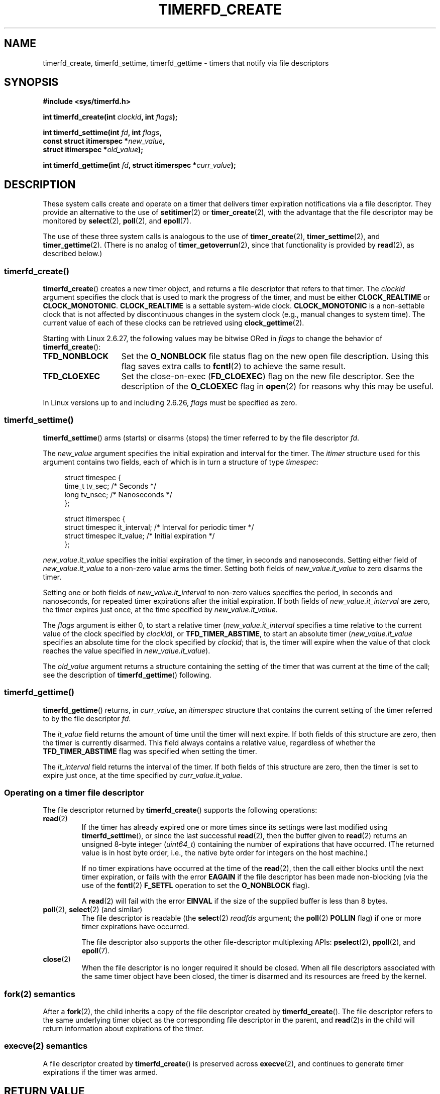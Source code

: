 .\" Copyright (C) 2008 Michael Kerrisk <mtk.manpages@gmail.com>
.\"
.\" This program is free software; you can redistribute it and/or modify
.\" it under the terms of the GNU General Public License as published by
.\" the Free Software Foundation; either version 2 of the License, or
.\" (at your option) any later version.
.\"
.\" This program is distributed in the hope that it will be useful,
.\" but WITHOUT ANY WARRANTY; without even the implied warranty of
.\" MERCHANTABILITY or FITNESS FOR A PARTICULAR PURPOSE.  See the
.\" GNU General Public License for more details.
.\"
.\" You should have received a copy of the GNU General Public License
.\" along with this program; if not, write to the Free Software
.\" Foundation, Inc., 59 Temple Place, Suite 330, Boston,
.\" MA  02111-1307  USA
.\"
.TH TIMERFD_CREATE 2 2009-02-11 Linux "Linux Programmer's Manual"
.SH NAME
timerfd_create, timerfd_settime, timerfd_gettime \-
timers that notify via file descriptors
.SH SYNOPSIS
.nf
.B #include <sys/timerfd.h>
.sp
.BI "int timerfd_create(int " clockid ", int " flags );
.sp
.BI "int timerfd_settime(int " fd ", int " flags ,
.BI "                    const struct itimerspec *" new_value ,
.BI "                    struct itimerspec *" old_value );
.sp
.BI "int timerfd_gettime(int " fd ", struct itimerspec *" curr_value );
.fi
.SH DESCRIPTION
These system calls create and operate on a timer
that delivers timer expiration notifications via a file descriptor.
They provide an alternative to the use of
.BR setitimer (2)
or
.BR timer_create (2),
with the advantage that the file descriptor may be monitored by
.BR select (2),
.BR poll (2),
and
.BR epoll (7).

The use of these three system calls is analogous to the use of
.BR timer_create (2),
.BR timer_settime (2),
and
.BR timer_gettime (2).
(There is no analog of
.BR timer_getoverrun (2),
since that functionality is provided by
.BR read (2),
as described below.)
.\"
.SS timerfd_create()
.BR timerfd_create ()
creates a new timer object,
and returns a file descriptor that refers to that timer.
The
.I clockid
argument specifies the clock that is used to mark the progress
of the timer, and must be either
.B CLOCK_REALTIME
or
.BR CLOCK_MONOTONIC .
.B CLOCK_REALTIME
is a settable system-wide clock.
.B CLOCK_MONOTONIC
is a non-settable clock that is not affected
by discontinuous changes in the system clock
(e.g., manual changes to system time).
The current value of each of these clocks can be retrieved using
.BR clock_gettime (2).

Starting with Linux 2.6.27, the following values may be bitwise ORed in
.IR flags
to change the behavior of
.BR timerfd_create ():
.TP 14
.B TFD_NONBLOCK
Set the
.BR O_NONBLOCK
file status flag on the new open file description.
Using this flag saves extra calls to
.BR fcntl (2)
to achieve the same result.
.TP
.B TFD_CLOEXEC
Set the close-on-exec
.RB ( FD_CLOEXEC )
flag on the new file descriptor.
See the description of the
.B O_CLOEXEC
flag in
.BR open (2)
for reasons why this may be useful.
.PP
In Linux versions up to and including 2.6.26,
.I flags
must be specified as zero.
.SS timerfd_settime()
.BR timerfd_settime ()
arms (starts) or disarms (stops)
the timer referred to by the file descriptor
.IR fd .

The
.I new_value
argument specifies the initial expiration and interval for the timer.
The
.I itimer
structure used for this argument contains two fields,
each of which is in turn a structure of type
.IR timespec :
.in +4n
.nf

struct timespec {
    time_t tv_sec;                /* Seconds */
    long   tv_nsec;               /* Nanoseconds */
};

struct itimerspec {
    struct timespec it_interval;  /* Interval for periodic timer */
    struct timespec it_value;     /* Initial expiration */
};
.fi
.in
.PP
.I new_value.it_value
specifies the initial expiration of the timer,
in seconds and nanoseconds.
Setting either field of
.I new_value.it_value
to a non-zero value arms the timer.
Setting both fields of
.I new_value.it_value
to zero disarms the timer.

Setting one or both fields of
.I new_value.it_interval
to non-zero values specifies the period, in seconds and nanoseconds,
for repeated timer expirations after the initial expiration.
If both fields of
.I new_value.it_interval
are zero, the timer expires just once, at the time specified by
.IR new_value.it_value .

The
.I flags
argument is either 0, to start a relative timer
.RI ( new_value.it_interval
specifies a time relative to the current value of the clock specified by
.IR clockid ),
or
.BR TFD_TIMER_ABSTIME ,
to start an absolute timer
.RI ( new_value.it_value
specifies an absolute time for the clock specified by
.IR clockid ;
that is, the timer will expire when the value of that
clock reaches the value specified in
.IR new_value.it_value ).

The
.I old_value
argument returns a structure containing the setting of the timer that
was current at the time of the call; see the description of
.BR timerfd_gettime ()
following.
.\"
.SS timerfd_gettime()
.BR timerfd_gettime ()
returns, in
.IR curr_value ,
an
.IR itimerspec
structure that contains the current setting of the timer
referred to by the file descriptor
.IR fd .

The
.I it_value
field returns the amount of time
until the timer will next expire.
If both fields of this structure are zero,
then the timer is currently disarmed.
This field always contains a relative value, regardless of whether the
.BR TFD_TIMER_ABSTIME
flag was specified when setting the timer.

The
.I it_interval
field returns the interval of the timer.
If both fields of this structure are zero,
then the timer is set to expire just once, at the time specified by
.IR curr_value.it_value .
.SS Operating on a timer file descriptor
The file descriptor returned by
.BR timerfd_create ()
supports the following operations:
.TP
.BR read (2)
If the timer has already expired one or more times since
its settings were last modified using
.BR timerfd_settime (),
or since the last successful
.BR read (2),
then the buffer given to
.BR read (2)
returns an unsigned 8-byte integer
.RI ( uint64_t )
containing the number of expirations that have occurred.
(The returned value is in host byte order,
i.e., the native byte order for integers on the host machine.)
.IP
If no timer expirations have occurred at the time of the
.BR read (2),
then the call either blocks until the next timer expiration,
or fails with the error
.B EAGAIN
if the file descriptor has been made non-blocking
(via the use of the
.BR fcntl (2)
.B F_SETFL
operation to set the
.B O_NONBLOCK
flag).
.IP
A
.BR read (2)
will fail with the error
.B EINVAL
if the size of the supplied buffer is less than 8 bytes.
.TP
.BR poll "(2), " select "(2) (and similar)"
The file descriptor is readable
(the
.BR select (2)
.I readfds
argument; the
.BR poll (2)
.B POLLIN
flag)
if one or more timer expirations have occurred.
.IP
The file descriptor also supports the other file-descriptor
multiplexing APIs:
.BR pselect (2),
.BR ppoll (2),
and
.BR epoll (7).
.TP
.BR close (2)
When the file descriptor is no longer required it should be closed.
When all file descriptors associated with the same timer object
have been closed,
the timer is disarmed and its resources are freed by the kernel.
.\"
.SS fork(2) semantics
After a
.BR fork (2),
the child inherits a copy of the file descriptor created by
.BR timerfd_create ().
The file descriptor refers to the same underlying
timer object as the corresponding file descriptor in the parent,
and
.BR read (2)s
in the child will return information about
expirations of the timer.
.\"
.SS execve(2) semantics
A file descriptor created by
.BR timerfd_create ()
is preserved across
.BR execve (2),
and continues to generate timer expirations if the timer was armed.
.SH "RETURN VALUE"
On success,
.BR timerfd_create ()
returns a new file descriptor.
On error, \-1 is returned and
.I errno
is set to indicate the error.

.BR timerfd_settime ()
and
.BR timerfd_gettime ()
return 0 on success;
on error they return \-1, and set
.I errno
to indicate the error.
.SH ERRORS
.BR timerfd_create ()
can fail with the following errors:
.TP
.B EINVAL
The
.I clockid
argument is neither
.B CLOCK_MONOTONIC
nor
.BR CLOCK_REALTIME ;
.TP
.B EINVAL
.I flags
is invalid;
or, in Linux 2.6.26 or earlier,
.I flags
is non-zero.
.TP
.B EMFILE
The per-process limit of open file descriptors has been reached.
.TP
.B ENFILE
The system-wide limit on the total number of open files has been
reached.
.TP
.B ENODEV
Could not mount (internal) anonymous inode device.
.TP
.B ENOMEM
There was insufficient kernel memory to create the timer.
.PP
.BR timerfd_settime ()
and
.BR timerfd_gettime ()
can fail with the following errors:
.TP
.B EBADF
.I fd
is not a valid file descriptor.
.TP
.B EFAULT
.IR new_value ,
.IR old_value ,
or
.I curr_value
is not valid a pointer.
.TP
.B EINVAL
.I fd
is not a valid timerfd file descriptor.
.I new_value
is not properly initialized (one of the
.I tv_nsec
falls outside the range zero to 999,999,999).
.SH VERSIONS
These system calls are available on Linux since kernel 2.6.25.
Library support is provided by in glibc since version 2.8.
.SH CONFORMING TO
These system calls are Linux-specific.
.SH EXAMPLE
The following program creates a timer and then monitors its progress.
The program accepts up to three command-line arguments.
The first argument specifies the number of seconds for
the initial expiration of the timer.
The second argument specifies the interval for the timer, in seconds.
The third argument specifies the number of times the program should
allow the timer to expire before terminating.
The second and third command-line arguments are optional.

The following shell session demonstrates the use of the program:
.in +4n
.nf

.RB "$" " a.out 3 1 100"
0.000: timer started
3.000: read: 1; total=1
4.000: read: 1; total=2
.BR "^Z " "                 # type control-Z to suspend the program"
[1]+  Stopped                 ./timerfd3_demo 3 1 100
.RB "$ " "fg" "                # Resume execution after a few seconds"
a.out 3 1 100
9.660: read: 5; total=7
10.000: read: 1; total=8
11.000: read: 1; total=9
.BR "^C " "                 # type control-C to suspend the program"
.fi
.in
.SS Program source
\&
.nf
.\" The commented out code here is what we currently need until
.\" the required stuff is in glibc
.\"
.\"
.\"/* Link with -lrt */
.\"#define _GNU_SOURCE
.\"#include <sys/syscall.h>
.\"#include <unistd.h>
.\"#include <time.h>
.\"#if defined(__i386__)
.\"#define __NR_timerfd_create 322
.\"#define __NR_timerfd_settime 325
.\"#define __NR_timerfd_gettime 326
.\"#endif
.\"
.\"static int
.\"timerfd_create(int clockid, int flags)
.\"{
.\"    return syscall(__NR_timerfd_create, clockid, flags);
.\"}
.\"
.\"static int
.\"timerfd_settime(int fd, int flags, struct itimerspec *new_value,
.\"        struct itimerspec *curr_value)
.\"{
.\"    return syscall(__NR_timerfd_settime, fd, flags, new_value,
.\"                   curr_value);
.\"}
.\"
.\"static int
.\"timerfd_gettime(int fd, struct itimerspec *curr_value)
.\"{
.\"    return syscall(__NR_timerfd_gettime, fd, curr_value);
.\"}
.\"
.\"#define TFD_TIMER_ABSTIME (1 << 0)
.\"
.\"////////////////////////////////////////////////////////////
#include <sys/timerfd.h>
#include <time.h>
#include <unistd.h>
#include <stdlib.h>
#include <stdio.h>
#include <stdint.h>        /* Definition of uint64_t */

#define handle_error(msg) \\
        do { perror(msg); exit(EXIT_FAILURE); } while (0)

static void
print_elapsed_time(void)
{
    static struct timespec start;
    struct timespec curr;
    static int first_call = 1;
    int secs, nsecs;

    if (first_call) {
        first_call = 0;
        if (clock_gettime(CLOCK_MONOTONIC, &start) == \-1)
            handle_error("clock_gettime");
    }

    if (clock_gettime(CLOCK_MONOTONIC, &curr) == \-1)
        handle_error("clock_gettime");

    secs = curr.tv_sec \- start.tv_sec;
    nsecs = curr.tv_nsec \- start.tv_nsec;
    if (nsecs < 0) {
        secs\-\-;
        nsecs += 1000000000;
    }
    printf("%d.%03d: ", secs, (nsecs + 500000) / 1000000);
}

int
main(int argc, char *argv[])
{
    struct itimerspec new_value;
    int max_exp, fd;
    struct timespec now;
    uint64_t exp, tot_exp;
    ssize_t s;

    if ((argc != 2) && (argc != 4)) {
        fprintf(stderr, "%s init\-secs [interval\-secs max\-exp]\\n",
                argv[0]);
        exit(EXIT_FAILURE);
    }

    if (clock_gettime(CLOCK_REALTIME, &now) == \-1)
        handle_error("clock_gettime");

    /* Create a CLOCK_REALTIME absolute timer with initial
       expiration and interval as specified in command line */

    new_value.it_value.tv_sec = now.tv_sec + atoi(argv[1]);
    new_value.it_value.tv_nsec = now.tv_nsec;
    if (argc == 2) {
        new_value.it_interval.tv_sec = 0;
        max_exp = 1;
    } else {
        new_value.it_interval.tv_sec = atoi(argv[2]);
        max_exp = atoi(argv[3]);
    }
    new_value.it_interval.tv_nsec = 0;

    fd = timerfd_create(CLOCK_REALTIME, 0);
    if (fd == \-1)
        handle_error("timerfd_create");

    if (timerfd_settime(fd, TFD_TIMER_ABSTIME, &new_value, NULL) == \-1)
        handle_error("timerfd_settime");

    print_elapsed_time();
    printf("timer started\\n");

    for (tot_exp = 0; tot_exp < max_exp;) {
        s = read(fd, &exp, sizeof(uint64_t));
        if (s != sizeof(uint64_t))
            handle_error("read");

        tot_exp += exp;
        print_elapsed_time();
        printf("read: %llu; total=%llu\\n",
                (unsigned long long) exp,
                (unsigned long long) tot_exp);
    }

    exit(EXIT_SUCCESS);
}
.fi
.SH BUGS
Currently,
.\" 2.6.29
.BR timerfd_create ()
supports fewer types of clock IDs than
.BR timer_create (2).
.SH "SEE ALSO"
.BR eventfd (2),
.BR poll (2),
.BR read (2),
.BR select (2),
.BR setitimer (2),
.BR signalfd (2),
.BR timer_create (2),
.BR timer_gettime (2),
.BR timer_settime (2),
.BR epoll (7),
.BR time (7)
